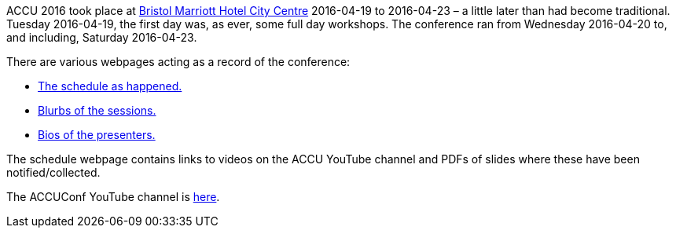 ////
.. title: ACCU 2016
.. type: text
////


ACCU 2016 took place at
http://www.marriott.co.uk/hotels/travel/brsdt-bristol-marriott-hotel-city-centre/[Bristol Marriott Hotel
City Centre] 2016-04-19 to 2016-04-23 – a little later than had become traditional. Tuesday 2016-04-19, the
first day was, as ever, some full day workshops. The conference ran from Wednesday 2016-04-20 to, and
including, Saturday 2016-04-23.

There are various webpages acting as a record of the conference:

* link:schedule.html[The schedule as happened.]
* link:sessions.html[Blurbs of the sessions.]
* link:presenters.html[Bios of the presenters.]

The schedule webpage contains links to videos on the ACCU YouTube channel and PDFs of slides where these
have been notified/collected.

The ACCUConf YouTube channel is https://www.youtube.com/channel/UCJhay24LTpO1s4bIZxuIqKw[here].
